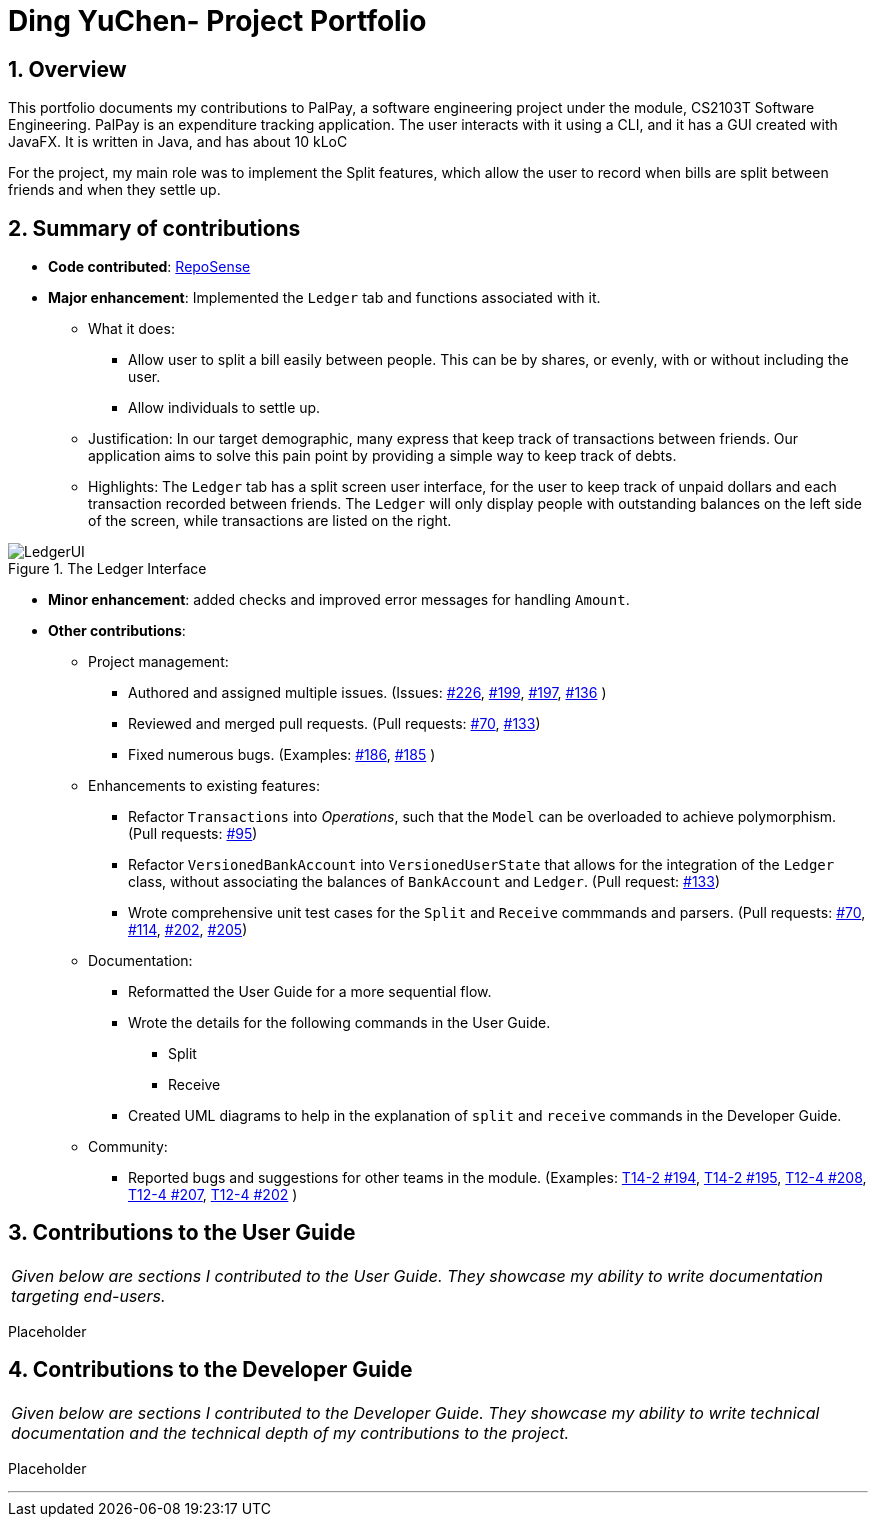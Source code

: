 = Ding YuChen- Project Portfolio
:site-section: AboutUs
:sectnums:
:imagesDir: ../images
:stylesDir: ../stylesheets
:tip-caption: :bulb:
:note-caption: :information_source:
:warning-caption: :warning:

== Overview

This portfolio documents my contributions to PalPay, a software engineering project under the module,
CS2103T Software Engineering. PalPay is an expenditure tracking application.
The user interacts with it using a CLI, and it has a GUI created with JavaFX. It is written in Java, and has about 10 kLoC

For the project, my main role was to implement the Split features, which allow the user to record
when bills are split between friends and when they settle up.

== Summary of contributions

* *Code contributed*: https://ay1920s1-cs2103t-w12-3.github.io/publish-RepoSense/#search=&sort=groupTitle&sortWithin=title&timeframe=commit&mergegroup=false&groupSelect=groupByRepos&breakdown=false&tabOpen=true&tabType=authorship&tabAuthor=dingyuchen&tabRepo=AY1920S1-CS2103T-W12-3%2Fmain%5Bmaster%5D[RepoSense]

* *Major enhancement*: Implemented the `Ledger` tab and functions associated with it.

** What it does:
*** Allow user to split a bill easily between people. This can be by shares, or evenly, with or without including the user.
*** Allow individuals to settle up.

** Justification: In our target demographic, many express that keep track of transactions between friends.
Our application aims to solve this pain point by providing a simple way to keep track of debts.


** Highlights: The `Ledger` tab has a split screen user interface, for the user to keep track
of unpaid dollars and each transaction recorded between friends.
The `Ledger` will only display people with outstanding balances on the left side of the screen, while
transactions are listed on the right.

.The Ledger Interface
image::LedgerUI.png[]

* *Minor enhancement*: added checks and improved error messages for handling `Amount`.

* *Other contributions*:

** Project management:
*** Authored and assigned multiple issues. (Issues:
https://github.com/AY1920S1-CS2103T-W12-3/main/issues/226[#226],
https://github.com/AY1920S1-CS2103T-W12-3/main/issues/199[#199],
https://github.com/AY1920S1-CS2103T-W12-3/main/issues/197[#197],
https://github.com/AY1920S1-CS2103T-W12-3/main/issues/136[#136]
)
*** Reviewed and merged pull requests.
(Pull requests: https://github.com/AY1920S1-CS2103T-W12-3/main/pull/70[#70],
https://github.com/AY1920S1-CS2103T-W12-3/main/pull/133[#133])
*** Fixed numerous bugs. (Examples:
https://github.com/AY1920S1-CS2103T-W12-3/main/issues/186[#186],
https://github.com/AY1920S1-CS2103T-W12-3/main/issues/185[#185]
)

** Enhancements to existing features:
*** Refactor `Transactions` into _Operations_, such that the `Model` can be overloaded
to achieve polymorphism. (Pull requests: https://github.com/AY1920S1-CS2103T-W12-3/main/pull/95[#95])
*** Refactor `VersionedBankAccount` into `VersionedUserState` that allows for the integration of the `Ledger`
class, without associating the balances of `BankAccount` and `Ledger`.
(Pull request:
https://github.com/AY1920S1-CS2103T-W12-3/main/pull/133[#133])
*** Wrote comprehensive unit test cases for the `Split` and `Receive` commmands and parsers.
(Pull requests: https://github.com/AY1920S1-CS2103T-W12-3/main/pull/70[#70],
https://github.com/AY1920S1-CS2103T-W12-3/main/pull/114[#114],
https://github.com/AY1920S1-CS2103T-W12-3/main/pull/202[#202],
https://github.com/AY1920S1-CS2103T-W12-3/main/pull/205[#205])

** Documentation:
*** Reformatted the User Guide for a more sequential flow.
*** Wrote the details for the following commands in the User Guide.
**** Split
**** Receive
*** Created UML diagrams to help in the explanation of `split` and `receive` commands in the Developer Guide.

** Community:
*** Reported bugs and suggestions for other teams in the module. (Examples:
https://github.com/AY1920S1-CS2103-T14-2/main/issues/194[T14-2 #194],
https://github.com/AY1920S1-CS2103-T14-2/main/issues/195[T14-2 #195],
https://github.com/AY1920S1-CS2103T-T12-4/main/issues/208[T12-4 #208],
https://github.com/AY1920S1-CS2103T-T12-4/main/issues/207[T12-4 #207],
https://github.com/AY1920S1-CS2103T-T12-4/main/issues/202[T12-4 #202]
)

== Contributions to the User Guide

|===
|_Given below are sections I contributed to the User Guide.
They showcase my ability to write documentation targeting end-users._
|===

Placeholder

== Contributions to the Developer Guide

|===
|_Given below are sections I contributed to the Developer Guide.
They showcase my ability to write technical documentation and the technical depth of my contributions to the project._
|===

Placeholder


'''
